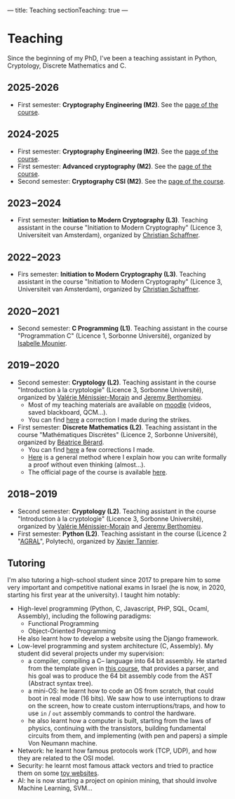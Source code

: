 ---
title: Teaching
sectionTeaching: true
---

* Teaching

Since the beginning of my PhD, I've been a teaching assistant in Python, Cryptology, Discrete Mathematics and C.

** 2025-2026

- First semester: **Cryptography Engineering (M2)**. See the [[./teaching/2025_2026_-_Crypto_eng/][page of the course]].

** 2024-2025

- First semester: **Cryptography Engineering (M2)**. See the [[./teaching/2024_2025_-_Crypto_eng/][page of the course]].
- First semester: **Advanced cryptography (M2)**. See the [[./teaching/2024_2025_-_Advanced_crypto/][page of the course]].
- Second semester: **Cryptography CSI (M2)**. See the [[./teaching/2024_2025_-_Crypto_CSI/][page of the course]].

** 2023−2024

- First semester: **Initiation to Modern Cryptography (L3)**. Teaching assistant in the course "Initiation to Modern Cryptography" (Licence 3, Universiteit van Amsterdam), organized by [[https://staff.fnwi.uva.nl/c.schaffner/][Christian Schaffner]].

  
** 2022−2023

- Firs semester: **Initiation to Modern Cryptography (L3)**. Teaching assistant in the course "Initiation to Modern Cryptography" (Licence 3, Universiteit van Amsterdam), organized by [[https://staff.fnwi.uva.nl/c.schaffner/][Christian Schaffner]].


** 2020−2021

- Second semester: **C Programming (L1)**. Teaching assistant in the course "Programmation C" (Licence 1, Sorbonne Université), organized by [[https://www.lip6.fr/actualite/personnes-fiche.php?ident=P173][Isabelle Mounier]].

** 2019−2020

- Second semester: **Cryptology (L2)**. Teaching assistant in the course "Introduction à la cryptologie" (Licence 3, Sorbonne Université), organized by [[https://www-pequan.lip6.fr/~vmm/en/coordonnees.php][Valérie Ménissier-Morain]] and [[https://www-polsys.lip6.fr/~berthomieu/][Jeremy Berthomieu]].
  - Most of my teaching materials are available on [[https://moodle-sciences.upmc.fr/moodle-2019/][moodle]] (videos, saved blackboard, QCM...).
  - You can find [[https://git.colisson.me/leo/2020_-_crypto_correction_td][here]] a correction I made during the strikes.
- First semester: **Discrete Mathematics (L2)**. Teaching assistant in the course "Mathématiques Discrètes" (Licence 2, Sorbonne Université), organized by [[https://pages.lip6.fr/Beatrice.Berard/][Béatrice Bérard]].
  - You can find [[https://git.colisson.me/leo/2019_-_Corriges_maths_discretes][here]] a few corrections I made.
  - [[https://git.colisson.me/leo/methodologie_preuve][Here]] is a general method where I explain how you can write formally a proof without even thinking (almost…).
  - The official page of the course is available [[https://www-licence.ufr-info-p6.jussieu.fr/lmd/licence/2019/ue/LU2IN005-2019oct/][here]].

** 2018−2019

- Second semester: **Cryptology (L2)**. Teaching assistant in the course "Introduction à la cryptologie" (Licence 3, Sorbonne Université), organized by [[https://www-pequan.lip6.fr/~vmm/en/coordonnees.php][Valérie Ménissier-Morain]] and [[https://www-polsys.lip6.fr/~berthomieu/][Jeremy Berthomieu]].
- First semester: **Python (L2)**. Teaching assistant in the course (Licence 2 "[[https://www.polytech.sorbonne-universite.fr/formations/agroalimentaire][AGRAL]]", Polytech), organized by [[http://xavier.tannier.free.fr/][Xavier Tannier]].

** Tutoring

I'm also tutoring a high-school student since 2017 to prepare him to some very important and competitive national exams in Israel (he is now, in 2020, starting his first year at the university). I taught him notably:
- High-level programming (Python, C, Javascript, PHP, SQL, Ocaml, Assembly), including the following paradigms:
  - Functional Programming
  - Object-Oriented Programming
  He also learnt how to develop a website using the Django framework.
- Low-level programming and system architecture (C, Assembly). My student did several projects under my supervision:
  - a compiler, compiling a C-- language into 64 bit assembly. He started from the template given in [[http://www.lsv.fr/~goubault/CoursProgrammation/MiniC1/minic.html][this course]], that provides a parser, and his goal was to produce the 64 bit assembly code from the AST (Abstract syntax tree).
  - a mini-OS: he learnt how to code an OS from scratch, that could boot in real mode (16 bits). We saw how to use interruptions to draw on the screen, how to create custom interruptions/traps, and how to use =in= / =out= assembly commands to control the hardware.
  - he also learnt how a computer is built, starting from the laws of physics, continuing with the transistors, building fundamental circuits from them, and implementing (with pen and papers) a simple Von Neumann machine.
- Network: he learnt how famous protocols work (TCP, UDP), and how they are related to the OSI model.
- Security: he learnt most famous attack vectors and tried to practice them on some [[https://www.root-me.org/][toy websites]].
- AI: he is now starting a project on opinion mining, that should involve Machine Learning, SVM…
